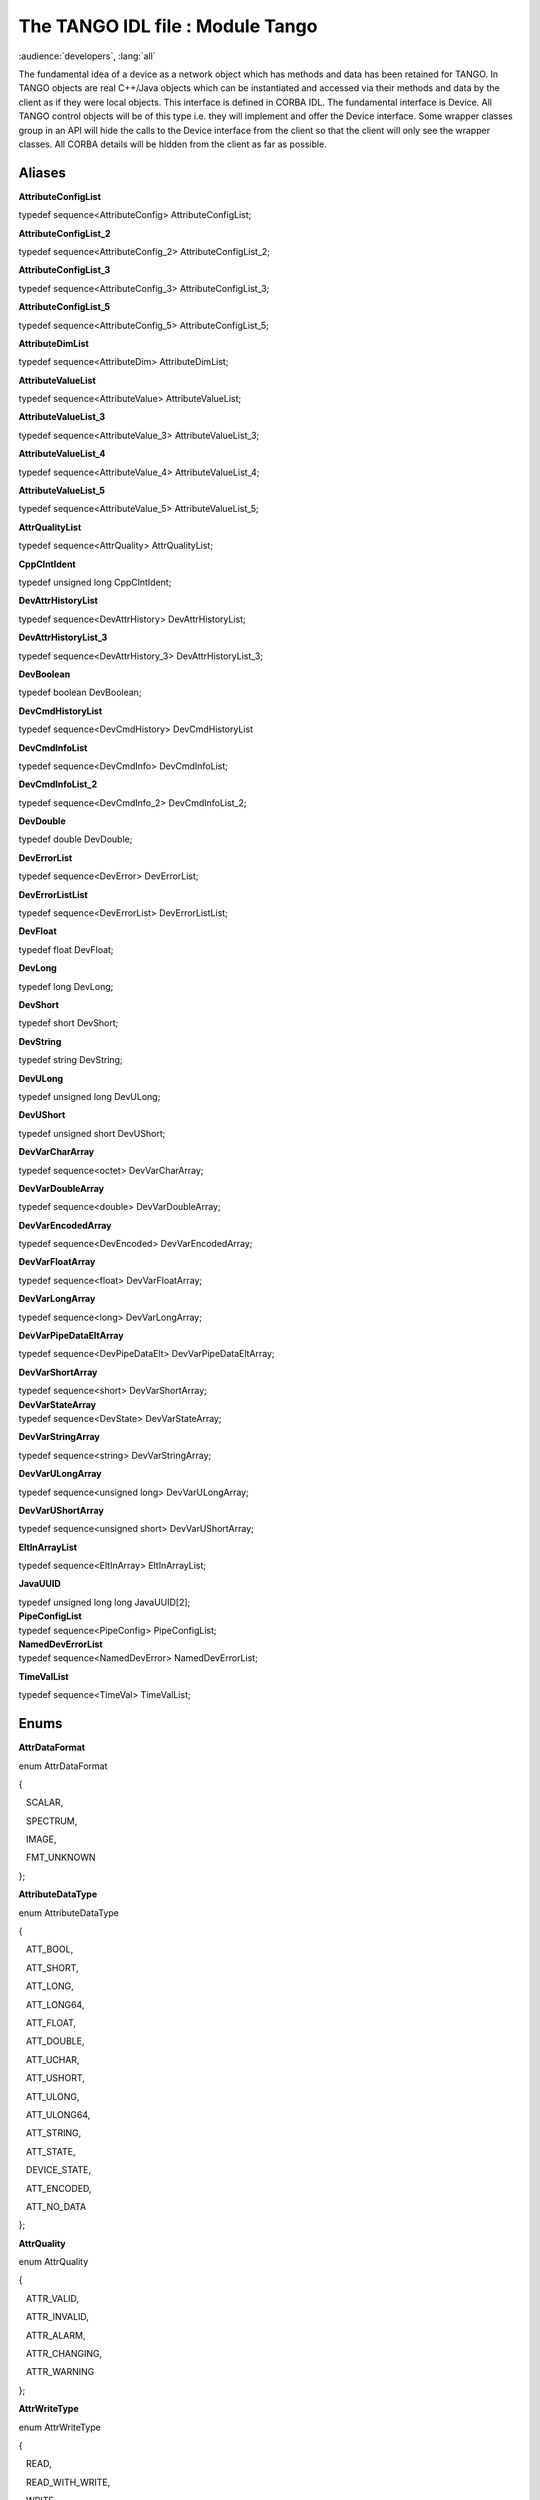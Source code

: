 .. raw:: latex

    \clearpage

The TANGO IDL file : Module Tango
=================================

:audience:`developers`, :lang:`all`

The fundamental idea of a device as a network object which has methods
and data has been retained for TANGO. In TANGO objects are real C++/Java
objects which can be instantiated and accessed via their methods and
data by the client as if they were local objects. This interface is
defined in CORBA IDL. The fundamental interface is Device. All TANGO
control objects will be of this type i.e. they will implement and offer
the Device interface. Some wrapper classes group in an API will hide the
calls to the Device interface from the client so that the client will
only see the wrapper classes. All CORBA details will be hidden from the
client as far as possible.

Aliases
-------

**AttributeConfigList**

| typedef sequence<AttributeConfig> AttributeConfigList;

**AttributeConfigList\_2**

| typedef sequence<AttributeConfig\_2> AttributeConfigList\_2;

**AttributeConfigList\_3**

| typedef sequence<AttributeConfig\_3> AttributeConfigList\_3;

**AttributeConfigList\_5**

| typedef sequence<AttributeConfig\_5> AttributeConfigList\_5;

**AttributeDimList**

| typedef sequence<AttributeDim> AttributeDimList;

**AttributeValueList**

| typedef sequence<AttributeValue> AttributeValueList;

**AttributeValueList\_3**

| typedef sequence<AttributeValue\_3> AttributeValueList\_3;

**AttributeValueList\_4**

| typedef sequence<AttributeValue\_4> AttributeValueList\_4;

**AttributeValueList\_5**

| typedef sequence<AttributeValue\_5> AttributeValueList\_5;

**AttrQualityList**

| typedef sequence<AttrQuality> AttrQualityList;

**CppClntIdent**

| typedef unsigned long CppClntIdent;

**DevAttrHistoryList**

| typedef sequence<DevAttrHistory> DevAttrHistoryList;

**DevAttrHistoryList\_3**

| typedef sequence<DevAttrHistory\_3> DevAttrHistoryList\_3;

**DevBoolean**

| typedef boolean DevBoolean;

**DevCmdHistoryList**

| typedef sequence<DevCmdHistory> DevCmdHistoryList

**DevCmdInfoList**

| typedef sequence<DevCmdInfo> DevCmdInfoList;

**DevCmdInfoList\_2**

| typedef sequence<DevCmdInfo\_2> DevCmdInfoList\_2;

**DevDouble**

| typedef double DevDouble;

**DevErrorList**

| typedef sequence<DevError> DevErrorList;

**DevErrorListList**

| typedef sequence<DevErrorList> DevErrorListList;

**DevFloat**

| typedef float DevFloat;

**DevLong**

| typedef long DevLong;

**DevShort**

| typedef short DevShort;

**DevString**

| typedef string DevString;

**DevULong**

| typedef unsigned long DevULong;

**DevUShort**

| typedef unsigned short DevUShort;

**DevVarCharArray**

| typedef sequence<octet> DevVarCharArray;

**DevVarDoubleArray**

| typedef sequence<double> DevVarDoubleArray;

**DevVarEncodedArray**

| typedef sequence<DevEncoded> DevVarEncodedArray;

**DevVarFloatArray**

| typedef sequence<float> DevVarFloatArray;

**DevVarLongArray**

| typedef sequence<long> DevVarLongArray;

**DevVarPipeDataEltArray**

| typedef sequence<DevPipeDataElt> DevVarPipeDataEltArray;

**DevVarShortArray**

| typedef sequence<short> DevVarShortArray;
| **DevVarStateArray**

| typedef sequence<DevState> DevVarStateArray;

**DevVarStringArray**

| typedef sequence<string> DevVarStringArray;

**DevVarULongArray**

| typedef sequence<unsigned long> DevVarULongArray;

**DevVarUShortArray**

| typedef sequence<unsigned short> DevVarUShortArray;

**EltInArrayList**

| typedef sequence<EltInArray> EltInArrayList;\

**JavaUUID**

| typedef unsigned long long JavaUUID[2];
| **PipeConfigList**

| typedef sequence<PipeConfig> PipeConfigList;
| **NamedDevErrorList**

| typedef sequence<NamedDevError> NamedDevErrorList;

**TimeValList**

| typedef sequence<TimeVal> TimeValList;\

Enums
-----

**AttrDataFormat**

enum AttrDataFormat

{

   SCALAR,

   SPECTRUM,

   IMAGE,

   FMT\_UNKNOWN

| };

**AttributeDataType**

enum AttributeDataType

{

   ATT\_BOOL,

   ATT\_SHORT,

   ATT\_LONG,

   ATT\_LONG64,

   ATT\_FLOAT,

   ATT\_DOUBLE,

   ATT\_UCHAR,

   ATT\_USHORT,

   ATT\_ULONG,

   ATT\_ULONG64,

   ATT\_STRING,

   ATT\_STATE,

   DEVICE\_STATE,

   ATT\_ENCODED,

   ATT\_NO\_DATA

| };

**AttrQuality**

enum AttrQuality

{

   ATTR\_VALID,

   ATTR\_INVALID,

   ATTR\_ALARM,

   ATTR\_CHANGING,

   ATTR\_WARNING

| };

**AttrWriteType**

enum AttrWriteType

{

   READ,

   READ\_WITH\_WRITE,

   WRITE,

   READ\_WRITE,

   WT\_UNKNOWN

| };

**DispLevel**

enum DispLevel

{

   OPERATOR,

   EXPERT,

   DL\_UNKNOWN

| };

**DevSource**

enum DevSource

{

   DEV,

   CACHE,

   CACHE\_DEV

| };

**DevState**

enum DevState

{

   ON,

   OFF,

   CLOSE,

   OPEN,

   INSERT,

   EXTRACT,

   MOVING,

   STANDBY,

   FAULT,

   INIT,

   RUNNING,

   ALARM,

   DISABLE,

   UNKNOWN

| };

**ErrSeverity**

enum ErrSeverity

{

   WARN,

   ERR,

   PANIC

| };

**LockerLanguage**

enum LockerLanguage

{

   CPP,

   JAVA

| };
| **PipeWriteType**

enum PipeWriteType

{

   PIPE\_READ,

   PIPE\_READ\_WRITE,

   PIPE\_WT\_UNKNOWN

};

Structs
-------

**ArchiveEventProp**

struct ArchiveEventProp

{

   string rel\_change;

   string abs\_change;

   string period;

   DevVarStringArray extensions;

 };

**AttributeAlarm**

struct AttributeAlarm

{

   string min\_alarm;

   string max\_alarm;

   string min\_warning;

   string max\_warning;

   string delta\_t;

   string delta\_val;

   DevVarStringArray extensions;

 };

**AttDataReady**

struct AttributeAlarm
{

   string name;

   long data\_type;

   long ctr;

}

**AttributeConfig**

struct AttributeConfig

{

   string name;

   AttrWriteType writable;

   AttrDataFormat data\_format;

   long data\_type;

   long max\_dim\_x;

   long max\_dim\_y;

   string description;

   string label;

   string unit;

   string standard\_unit;

   string display\_unit;

   string format;

   string min\_value;

   string max\_value;

   string min\_alarm;

   string max\_alarm;

   string writable\_attr\_name;

   DevVarStringArray extensions;

};

**AttributeConfig\_2**

struct AttributeConfig\_2

{

   string name;

   AttrWriteType writable;

   AttrDataFormat data\_format;

   long data\_type;

   long max\_dim\_x;

   long max\_dim\_y;

   string description;

   string label;

   string unit;

   string standard\_unit;

   string display\_unit;

   string format;

   string min\_value;

   string max\_value;

   string min\_alarm;

   string max\_alarm;

   string writable\_attr\_name;

   DispLevel level;

   DevVarStringArray extensions;

};

**AttributeConfig\_3**

struct AttributeConfig\_3

{

   string name;

   AttrWriteType writable;

   AttrDataFormat data\_format;

   long data\_type;

   long max\_dim\_x;

   long max\_dim\_y;

   string description;

   string label;

   string unit;

   string standard\_unit;

   string display\_unit;

   string format;

   string min\_value;

   string max\_value;

   string writable\_attr\_name;

   DispLevel level;

   AttributeAlarm alarm;

   EventProperties event\_prop;

   DevVarStringArray extensions;

   DevVarStringArray sys\_extensions;

};

**AttributeConfig\_5**

struct AttributeConfig\_5

{

   string name;

   AttrWriteType writable;

   AttrDataFormat data\_format;

   long data\_type;

   boolean memorized;

   boolean mem\_init;

   long max\_dim\_x;

   long max\_dim\_y;

   string description;

   string label;

   string unit;

   string standard\_unit;

   string display\_unit;

   string format;

   string min\_value;

   string max\_value;

   string writable\_attr\_name;

   DispLevel level;

   string root\_attr\_name;

   DevVarStringArray enum\_labels;

   AttributeAlarm att\_alarm;

   EventProperties event\_prop;

   DevVarStringArray extensions;

   DevVarStringArray sys\_extensions;

};

**AttributeDim**

struct AttributeDim

{

   long dim\_x;

   long dim\_y;

| };

**AttributeValue**

struct AttributeValue

{

   any value;

   AttrQuality quality;

   TimeVal time;

   string name;

   long dim\_x;

   long dim\_y;

| };

**AttributeValue\_3**

struct AttributeValue\_3

{

   any value;

   AttrQuality quality;

   TimeVal time;

   string name;

   AttributeDim r\_dim;

   AttributeDim w\_dim;

   DevErrorList err\_list;

};

**AttributeValue\_4**

struct AttributeValue\_4

{

   AttrValUnion value;

   AttrQuality quality;

   AttrDataFormat data\_format;

   TimeVal time;

   string name;

   AttributeDim r\_dim;

   AttributeDim w\_dim;

   DevErrorList err\_list;

};

**AttributeValue\_5**

struct AttributeValue\_5

{

   AttrValUnion value;

   AttrQuality quality;

   AttrDataFormat data\_format;

   long data\_type;

   TimeVal time;

   string name;

   AttributeDim r\_dim;

   AttributeDim w\_dim;

   DevErrorList err\_list;

};

**ChangeEventProp**

struct ChangeEventProp

{

   string rel\_change;

   string abs\_change;

   DevVarStringArray extensions;

};

**DevAttrHistory**

struct DevAttrHistory

{

   boolean attr\_failed;

   AttributeValue value;

   DevErrorList errors;

| };

**DevAttrHistory\_3**

struct DevAttrHistory\_3

{

   boolean attr\_failed;

   AttributeValue\_3 value;

};

**DevAttrHistory\_4**

struct DevAttrHistory\_4

{

   string name;

   TimeValList dates;

   any value;

   AttrQualityList quals;

   EltInArrayList quals\_array;

   AttributeDimList r\_dims;

   EltInArrayList r\_dims\_array;

   AttributeDimList w\_dims;

   EltInArrayList w\_dims\_array;

   DevErrorListList errors;

   EltInArrayList errors\_array;

};

**DevAttrHistory\_5**

struct DevAttrHistory\_5

{

   string name;

   AttrDataFormat data\_format;

   long data\_type;

   TimeValList dates;

   any value;

   AttrQualityList quals;

   EltInArrayList quals\_array;

   AttributeDimList r\_dims;

   EltInArrayList r\_dims\_array;

   AttributeDimList w\_dims;

   EltInArrayList w\_dims\_array;

   DevErrorListList errors;

   EltInArrayList errors\_array;

| };

**DevCmdHistory**

struct DevCmdHistory

{

   TimeVal time;

   boolean cmd\_failed;

   any value;

   DevErrorList errors;

| };

**DevCmdHistory\_4**

struct DevCmdHistory\_4

{

   TimeValList dates;

   any value;

   AttributeDimList dims;

   EltInArrayList dims\_array;

   DevErrorListList errors;

   EltInArrayList errors\_array;

   long cmd\_type;

| };

**DevCmdInfo**

struct DevCmdInfo

{

   string cmd\_name;

   long cmd\_tag;

   long in\_type;

   long out\_type;

   string in\_type\_desc;

   string out\_type\_desc;

| };

**DevCmdInfo\_2**

struct DevCmdInfo\_2

{

   string cmd\_name;

   DispLevel level;

   long cmd\_tag;

   long in\_type;

   long out\_type;

   string in\_type\_desc;

   string out\_type\_desc;

};

**DevEncoded**

struct DevEncoded

{

   DevString encoded\_format;

   DevVarCharArray encoded\_data;

};

**DevError**

struct DevError

{

   string reason;

   ErrSeverity severity;

   string desc;

   string origin;

};

**DevInfo**

struct DevInfo

{

   string dev\_class;

   string server\_id;

   string server\_host;

   long server\_version;

   string doc\_url;

};

**DevInfo\_3**

struct DevInfo\_3

{

   string dev\_class;

   string server\_id;

   string server\_host;

   long server\_version;

   string doc\_url;

   string dev\_type;

};

**DevIntrChange**

struct DevIntrChange

{

   boolean dev\_started;

   DevCmdInfoList\_2 cmds;

   AttributeConfigList\_5 atts;

};

**DevPipeBlob**

struct DevPipeBlob

{

   string name;

   DevVarPipeDataEltArray blob\_data;

| };

**DevPipeData**

struct DevPipeData

{

   string name;

   TimeVal time;

   DevPipeBlob data\_blob;

};

**DevPipeDataElt**

struct DevPipeDataElt

{

   string name;

   AttrValUnion value;

   DevVarPipeDataEltArray inner\_blob;

   string inner\_blob\_name;

};

**DevVarDoubleStringArray**

struct DevVarDoubleStringArray

{

   DevVarDoubleArray dvalue;

   DevVarStringArray svalue;

};

**DevVarLongStringArray**

struct DevVarLongStringArray

{

   DevVarLongArray lvalue;

   DevVarStringArray svalue;

};

**EltInArray**

struct EltInArray

{

   long start;

   long nb\_elt;

| };

**EventProperties**

struct EventProperties

{

   ChangeEventProp ch\_event;

   PeriodicEventProp per\_event;

   ArchiveEventProp arch\_event;

};

**JavaClntIdent**

struct JavaClntIdent

{

   string MainClass;

   JavaUUID uuid;

};

**NamedDevError**

struct NamedDevError

{

   string name;

   long index\_in\_call;

   DevErrorList err\_list;

};

**PeriodicEventProp**

struct PeriodicEventProp

{

   string period;

   DevVarStringArray extensions;

};

**PipeConfig**

struct PipeConfig

{

   string name;

   string description;

   string label;

   DispLevel level;

   PipeWriteType writable;

   DevVarStringArray extensions;

};

**TimeVal**

struct TimeVal

{

   long tv\_sec;

   long tv\_usec;

   long tv\_nsec;

| };

**ZmqCallInfo**

struct ZmqCallInfo

{

   long version;

   unsigned long ctr;

   string method\_name;

   DevVarCharArray oid;

   boolean call\_is\_except;

};

Unions
------

**AttrValUnion**

union AttrValUnion switch (AttributeDataType)

{

case ATT\_BOOL:

   DevVarBooleanArray bool\_att\_value;

case ATT\_SHORT:

   DevVarShortArray short\_att\_value;

case ATT\_LONG:

   DevVarLongArray long\_att\_value;

case ATT\_LONG64:

   DevVarLong64Array long64\_att\_value;

case ATT\_FLOAT:

   DevVarFloatArray float\_att\_value;

case ATT\_DOUBLE:

   DevVarDoubleArray double\_att\_value;

case ATT\_UCHAR

   DevVarCharArray uchar\_att\_value;

case ATT\_USHORT:

   DevVarUShortArray ushort\_att\_value;

case ATT\_ULONG:

   DevVarULongArray ulong\_att\_value;

case ATT\_ULONG64:

   DevVarULong64Array ulong64\_att\_value;

case ATT\_STRING:

   DevVarStringArray string\_att\_value;

case ATT\_STATE:

   DevVarStateArray state\_att\_value;

case DEVICE\_STATE:

   DevState dev\_state\_att;

case ATT\_ENCODED:

   DevVarEncodedArray encoded\_att\_value;

case ATT\_NO\_DATA:

   DevBoolean union\_no\_data;

};

**ClntIdent**

union ClntIdent switch (LockerLanguage)

{

case CPP:

   CppClntIdent cpp\_clnt;

case JAVA:

   JavaClntIdent java\_clnt;

};

Exceptions
----------

**DevFailed**

exception DevFailed

{

   DevErrorList errors;

};

**MultiDevFailed**

exception MultiDevFailed

{

   NamedDevErrorList errors;

};

Interface Tango::Device
-----------------------

The fundamental interface for all TANGO objects. Each Device is a
network object which can be accessed locally or via network. The network
protocol on the wire will be IIOP. The Device interface implements all
the basic functions needed for doing generic synchronous and
asynchronous I/O on a device. A Device object has data and actions. Data
are represented in the form of Attributes. Actions are represented in
the form of Commands. The CORBA Device interface offers attributes and
methods to access the attributes and commands. A client will either use
these methods directly from C++ or Java or access them via wrapper
classes implemented in a API. The Device interface describes only the
remote network interface. Implementation features like threads, command
security, priority etc. are dealt with in server side of the device
server model.

Attributes
~~~~~~~~~~

**adm\_name**

readonly attribute string adm\_name;

| adm\_name (readonly) - administrator device unique ascii identifier

**description**

readonly attribute string description;

| description (readonly) - general description of device

**name**

readonly attribute string name;

| name (readonly) - unique ascii identifier

**state**

readonly attribute DevState state;

| state (readonly) - device state

**status**

readonly attribute string status;

status (readonly) - device state as ascii string

Operations
~~~~~~~~~~

**black\_box**

DevVarStringArray black\_box(in long number)

| raises(DevFailed);
| read list of last N commands executed by clients
| *Parameters*:

   number – of commands to return

*Returns*:

|    list of command and clients

**command\_inout**

any command\_inout(in string command, in any argin)

| raises(DevFailed);
| execute a command on a device synchronously with no input parameter
  and one one output parameter
| *Parameters:*

   command – ascii string e.g. On

   argin – command input parameter e.g. float

*Returns*:

|    command result.

**command\_list\_query**

DevCmdInfoList command\_list\_query()

| raises(DevFailed);
| query device to see what commands it supports
| *Returns*:

|    list of commands and their types

**command\_query**

DevCmdInfo command\_query(in string command)

| raises(DevFailed);
| query device to see command argument
| *Parameters*:

   command – name

*Returns*:

|    command and its types

**get\_attribute\_config**

AttributeConfigList get\_attribute\_config(in DevVarStringArray names)

| raises(DevFailed);
| read the configuration for a variable list of attributes from a device
| *Parameters*:

   name – list of attribute names to read

*Returns*:

|    list of attribute configurations read

**info**

DevInfo info()

| raises(DevFailed);
| return general information about object e.g. class, type, ...
| *Returns*:

|    device info

**ping**

void ping()

| raises(DevFailed);
| ping a device to see if it alive

**read\_attributes**

AttributeValueList read\_attributes(in DevVarStringArray names)

| raises(DevFailed);
| read a variable list of attributes from a device
| *Parameters*:

   name – list of attribute names to read

*Returns*:

|    list of attribute values read

**set\_attribute\_config**

void set\_attribute\_config(in AttributeConfigList new\_conf)

| raises(DevFailed);
| set the configuration for a variable list of attributes from the
  device
| *Parameters*:

|    new\_conf – list of attribute configuration to be set

**write\_attributes**

void write\_attributes(in AttributeValueList values)

| raises(DevFailed);
| write a variable list of attributes to a device
| *Parameters*:

   values – list of attribute values to write

Interface Tango::Device\_2
--------------------------

  interface Device\_2 inherits from Tango::Device
  The updated Tango device interface. It inherits from Tango::Device and
  therefore supports all attribute/operation defined in the
  Tango::Device interface. Two CORBA operations have been modified to
  support more parameters (command\_inout\_2 and read\_attribute\_2).
  Three CORBA operations now retrun a different data type
  (command\_list\_query\_2, command\_query\_2 and
  get\_attribute\_config)

Operations
~~~~~~~~~~

**command\_inout\_2**

any command\_inout\_2(in string command, in any argin, in DevSource
source)

  raises(DevFailed);
  execute a command on a device synchronously with no input parameter
  and one one output parameter

*Parameters:*

   command – ascii string e.g. On

   argin – command input parameter

   source – data source

*Returns*:

|    command result.

**command\_inout\_history\_2**

DevCmdHistoryList command\_inout\_history\_2(in string command, in long
n)

| raises(DevFailed);
| Get command result history from polling buffer. Obviously, the command
  must be polled.
| *Parameters:*

   command – ascii string e.g. On

   n – record number

*Returns*:

|    list of command result (or exception parameters if the command
  failed).

**command\_list\_query\_2**

DevCmdInfoList\_2 command\_list\_query\_2()

| raises(DevFailed);
| query device to see what commands it supports
| *Returns*:

|    list of commands and their types

**command\_query\_2**

DevCmdInfo\_2 command\_query\_2(in string command)

| raises(DevFailed);
| query device to see command argument
| *Parameters*:

   command – name

*Returns*:

|    command and its types

**get\_attribute\_config\_2**

AttributeConfigList\_2 get\_attribute\_config\_2(in DevVarStringArray
names)

| raises(DevFailed);
| read the configuration for a variable list of attributes from a device
| *Parameters*:

   name – list of attribute names to read

*Returns*:

|    list of attribute configurations read

**read\_attributes\_2**

AttributeValueList read\_attributes\_2(in DevVarStringArray names, in
DevSource source)

| raises(DevFailed)
| read a variable list of attributes from a device
| *Parameters*:

   name – list of attribute names to read

*Returns*:

|    list of attribute values read

**read\_attribute\_history\_2**

DevAttrHistoryList read\_attributes\_history\_2(in string name, in long
n)

| raises(DevFailed)
| Get attribute value history from polling buffer. Obviously, the
  attribute must be polled.
| *Parameters*:

   name – Attribute name to read history

   n – Record number

*Returns*:

|    list of attribute value (or exception parameters if the attribute
  failed).

Interface Tango::Device\_3
--------------------------

| interface Device\_3 inherits from Tango::Device\_2
| The updated Tango device interface for Tango release 5. It inherits
  from Tango::Device\_2 and therefore supports all attribute/operation
  defined in the Tango::Device\_2 interface. Six CORBA operations now
  return a different data type (read\_attributes\_3,
  write\_attributes\_3, read\_attribute\_history\_3, info\_3,
  get\_attribute\_config\_3 and set\_attribute\_config\_3)

Operations
~~~~~~~~~~

**read\_attributes\_3**

AttributeValueList\_3 read\_attributes\_3(in DevVarStringArray names, in
DevSource source)

| raises(DevFailed);
| read a variable list of attributes from a device
| *Parameters*:

   name – list of attribute names to read

   source – data source

*Returns*:

|    list of attribute values read

**write\_attributes\_3**

void write\_attributes\_3(in AttributeValueList values)

| raises(DevFailed, MultiDevFailed);
| write a variable list of attributes to a device
| *Parameters*:

|    values – list of attribute values to write

**read\_attribute\_history\_3**

DevAttrHistoryList\_3 read\_attributes\_history\_3(in string name, in
long n)

| raises(DevFailed)
| Get attribute value history from polling buffer. Obviously, the
  attribute must be polled.
| *Parameters*:

   name – Attribute name to read history

   n – Record number

*Returns*:

|    list of attribute value (or exception parameters if the attribute
  failed).

**info\_3**

DevInfo\_3 info()

| raises(DevFailed);
| return general information about object e.g. class, type, ...
| *Returns*:

|    device info

**get\_attribute\_config\_3**

AttributeConfigList\_3 get\_attribute\_config\_3(in DevVarStringArray
names)

| raises(DevFailed);
| read the configuration for a variable list of attributes from a device
| *Parameters*:

   name – list of attribute names to read

*Returns*:

|    list of attribute configurations read

**set\_attribute\_config\_3**

void set\_attribute\_config\_3(in AttributeConfigList\_3 new\_conf)

| raises(DevFailed);
| set the configuration for a variable list of attributes from the
  device
| *Parameters*:

|    new\_conf – list of attribute configuration to be set

Interface Tango::Device\_4
--------------------------

| interface Device\_4 inherits from Tango::Device\_3
| The updated Tango device interface for Tango release 7. It inherits
  from Tango::Device\_3 and therefore supports all attribute/operation
  defined in the Tango::Device\_3 interface.

Operations
~~~~~~~~~~

**read\_attributes\_4**

AttributeValueList\_4 read\_attributes\_4(in DevVarStringArray names, in
DevSource source,in ClntIdent cl\_ident)

| raises(DevFailed);
| read a variable list of attributes from a device
| *Parameters*:

   name – list of attribute names to read

   source – data source

   cl\_ident – client identificator

*Returns*:

|    list of attribute values read

**write\_attributes\_4**

void write\_attributes\_3(in AttributeValueList\_4 values, in ClniIdent
cl\_ident)

| raises(DevFailed, MultiDevFailed);
| write a variable list of attributes to a device
| *Parameters*:

   values – list of attribute values to write

|    cl\_ident – client identificator

**command\_inout\_4**

any command\_inout\_4(in string command, in any argin, in DevSource
source, In ClntIdent cl\_ident)

| raises(DevFailed);
| Execute a command on a device synchronously with one input parameter
  and one one output parameter
| *Parameters:*

   command – ascii string e.g. On

   argin – command input parameter

   source – data source

   cl\_ident – client identificator

*Returns*:

|    command result

**read\_attribute\_history\_4**

DevAttrHistory\_4 read\_attributes\_history\_4(in string name, in long
n)

| raises(DevFailed)
| Get attribute value history from polling buffer. Obviously, the
  attribute must be polled.
| *Parameters*:

   name – Attribute name to read history

   n – Record number

*Returns*:

|    Attribute value (or exception parameters if the attribute failed)
  coded in a structure.

**command\_inout\_history\_4**

DevCmdHistory\_4 command\_inout\_history\_4(in string command, in long
n)

| raises(DevFailed);
| Get command value history from polling buffer. Obviously, the command
  must be polled.
| Parameters:

   name – Command name to read history

   n – Record number

*Returns*:

|    Command value (or exception paramteters) coded in a structure

**write\_read\_attribute\_4**

AttributeValueList\_4 write\_read\_attribute\_4(in AttributeValueList\_4
values, in ClntIdent cl\_ident)

| raises(DevFailed,MultiDevFailed);
| Write then read a variable list of attributes from a device
| *Parameters*:

   values – list of attribute values to write

   cl\_ident – client identificator

*Returns*:

|    list of attribute values read

**set\_attribute\_config\_4**

void set\_attribute\_config\_4(in AttributeConfigList\_3 new\_conf, in
ClntIdent cl\_ident)

| raises(DevFailed);
| set the configuration for a variable list of attributes from the
  device
| *Parameters*:

   new\_conf – list of attribute configuration to be set

|    cl\_ident – client identificator
| Interface Tango::Device\_4

| interface Device\_4 inherits from Tango::Device\_3
| The updated Tango device interface for Tango release 7. It inherits
  from Tango::Device\_3 and therefore supports all attribute/operation
  defined in the Tango::Device\_3 interface.

Interface Tango::Device\_5
--------------------------

| interface Device\_5 inherits from Tango::Device\_4
| The updated Tango device interface for Tango release 9. It inherits
  from Tango::Device\_4 and therefore supports all attribute/operation
  defined in the Tango::Device\_4 interface.

operations
~~~~~~~~~~

**get\_attribute\_config\_5**

AttributeConfigList\_5 get\_attribute\_config\_5(in DevVarStringArray
names)

| raises(DevFailed);
| read the configuration for a variable list of attributes from a device
| *Parameters*:

   name – list of attribute names to read

*Returns*:

|    list of attribute configurations read

**set\_attribute\_config\_5**

void set\_attribute\_config\_5(in AttributeConfigList\_5 new\_conf, in
ClntIdent cl\_ident)

| raises(DevFailed);
| set the configuration for a variable list of attributes from the
  device
| *Parameters*:

   new\_conf – list of attribute configuration to be set

|    cl\_ident – client identificator
| **read\_attributes\_5**

AttributeValueList\_5 read\_attributes\_5(in DevVarStringArray names, in
DevSource source,in ClntIdent cl\_ident)

| raises(DevFailed);
| read a variable list of attributes from a device
| *Parameters*:

   name – list of attribute names to read

   source – data source

   cl\_ident – client identificator

*Returns*:

|    list of attribute values read
| **write\_read\_attributes\_5**

AttributeValueList\_5 write\_read\_attributes\_5(in
AttributeValueList\_4 values, in DevVarStringArray r\_names, in
ClntIdent cl\_ident)

| raises(DevFailed,MultiDevFailed);
| Write then read a variable list of attributes from a device
| *Parameters*:

   values – list of attribute values to write

   r\_names – list of attribute to read

   cl\_ident – client identificator

*Returns*:

|    list of attribute values read\
| **read\_attribute\_history\_5**

DevAttrHistory\_5 read\_attributes\_history\_5(in string name, in long
n)

| raises(DevFailed)
| Get attribute value history from polling buffer. Obviously, the
  attribute must be polled.
| *Parameters*:

   name – Attribute name to read history

   n – Record number

*Returns*:

|    Attribute value (or exception parameters if the attribute failed)
  coded in a structure.
| **get\_pipe\_config\_5**

PipeConfigList get\_pipe\_config\_5(in DevVarStringArray names)

| raises(DevFailed);
| read the configuration for a variable list of pipes from a device
| *Parameters*:

   name – list of pipe names to read

*Returns*:

|    list of pipe configurations
| **set\_pipe\_config\_5**

void set\_pipe\_config\_5(in PipeConfigList new\_conf, in ClntIdent
cl\_ident)

| raises(DevFailed);
| set the configuration for a variable list of pipes from the device
| *Parameters*:

   new\_conf – list of pipe configuration to be set

|    cl\_ident – client identificator\
| **read\_pipe\_5**

DevPipeData read\_pipe\_5(in string name, in ClntIdent cl\_ident)

| raises(DevFailed);
| read a pipe from a device
| *Parameters*:

   name – pipe name to read

   cl\_ident – client identificator

*Returns*:

|    Pipe value

**write\_pipe\_5**

void write\_pipe\_5(in DevPipeData value, in ClniIdent cl\_ident)

| raises(DevFailed);
| write a pipe to a device
| *Parameters*:

   value – new pipe value to write

|    cl\_ident – client identificator
| **write\_read\_pipe\_5**

DevPipeData write\_read\_pipe\_5(in DevPipeData value, in ClntIdent
cl\_ident)

| raises(DevFailed);
| Write then read a pipe from a device
| *Parameters*:

   value – New pipe value to write

   cl\_ident – client identificator

*Returns*:

   pipe values read

